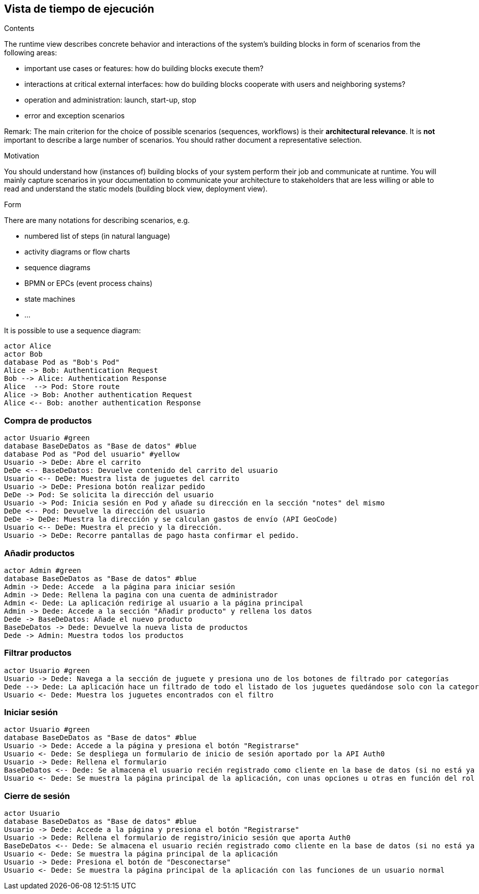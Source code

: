 [[section-runtime-view]]
== Vista de tiempo de ejecución


[role="arc42help"]
****
.Contents
The runtime view describes concrete behavior and interactions of the system’s building blocks in form of scenarios from the following areas:

* important use cases or features: how do building blocks execute them?
* interactions at critical external interfaces: how do building blocks cooperate with users and neighboring systems?
* operation and administration: launch, start-up, stop
* error and exception scenarios

Remark: The main criterion for the choice of possible scenarios (sequences, workflows) is their *architectural relevance*. It is *not* important to describe a large number of scenarios. You should rather document a representative selection.

.Motivation
You should understand how (instances of) building blocks of your system perform their job and communicate at runtime.
You will mainly capture scenarios in your documentation to communicate your architecture to stakeholders that are less willing or able to read and understand the static models (building block view, deployment view).

.Form
There are many notations for describing scenarios, e.g.

* numbered list of steps (in natural language)
* activity diagrams or flow charts
* sequence diagrams
* BPMN or EPCs (event process chains)
* state machines


* ...

It is possible to use a sequence diagram:

[plantuml,"Sequence diagram",png]
----
actor Alice
actor Bob
database Pod as "Bob's Pod"
Alice -> Bob: Authentication Request
Bob --> Alice: Authentication Response
Alice  --> Pod: Store route
Alice -> Bob: Another authentication Request
Alice <-- Bob: another authentication Response
----

****

=== Compra de productos
[plantuml,"ComprarProducto",png]
----
actor Usuario #green
database BaseDeDatos as "Base de datos" #blue
database Pod as "Pod del usuario" #yellow
Usuario -> DeDe: Abre el carrito
DeDe <-- BaseDeDatos: Devuelve contenido del carrito del usuario
Usuario <-- DeDe: Muestra lista de juguetes del carrito
Usuario -> DeDe: Presiona botón realizar pedido
DeDe -> Pod: Se solicita la dirección del usuario
Usuario -> Pod: Inicia sesión en Pod y añade su dirección en la sección "notes" del mismo
DeDe <-- Pod: Devuelve la dirección del usuario
DeDe -> DeDe: Muestra la dirección y se calculan gastos de envío (API GeoCode)
Usuario <-- DeDe: Muestra el precio y la dirección.
Usuario -> DeDe: Recorre pantallas de pago hasta confirmar el pedido.
----

=== Añadir productos
[plantuml,"AñadirProducto",png]
----
actor Admin #green
database BaseDeDatos as "Base de datos" #blue
Admin -> Dede: Accede  a la página para iniciar sesión
Admin -> Dede: Rellena la pagina con una cuenta de administrador
Admin <- Dede: La aplicación redirige al usuario a la página principal
Admin -> Dede: Accede a la sección "Añadir producto" y rellena los datos
Dede -> BaseDeDatos: Añade el nuevo producto
BaseDeDatos -> Dede: Devuelve la nueva lista de productos
Dede -> Admin: Muestra todos los productos
----

=== Filtrar productos
[plantuml,"FiltrarProducto",png]
----
actor Usuario #green
Usuario -> Dede: Navega a la sección de juguete y presiona uno de los botones de filtrado por categorías
Dede --> Dede: La aplicación hace un filtrado de todo el listado de los juguetes quedándose solo con la categoría especificada
Usuario <- Dede: Muestra los juguetes encontrados con el filtro
----

=== Iniciar sesión
[plantuml,"InicioSesion",png]
----
actor Usuario #green
database BaseDeDatos as "Base de datos" #blue
Usuario -> Dede: Accede a la página y presiona el botón "Registrarse"
Usuario <- Dede: Se despliega un formulario de inicio de sesión aportado por la API Auth0
Usuario -> Dede: Rellena el formulario
BaseDeDatos <-- Dede: Se almacena el usuario recién registrado como cliente en la base de datos (si no está ya almacenado)
Usuario <- Dede: Se muestra la página principal de la aplicación, con unas opciones u otras en función del rol del usuario (se usa el localStorage)
----

=== Cierre de sesión
[plantuml,"CierreSesión",png]
----
actor Usuario
database BaseDeDatos as "Base de datos" #blue
Usuario -> Dede: Accede a la página y presiona el botón "Registrarse"
Usuario -> Dede: Rellena el formulario de registro/inicio sesión que aporta Auth0
BaseDeDatos <-- Dede: Se almacena el usuario recién registrado como cliente en la base de datos (si no está ya almacenado)
Usuario <- Dede: Se muestra la página principal de la aplicación
Usuario -> Dede: Presiona el botón de "Desconectarse"
Usuario <- Dede: Se muestra la página principal de la aplicación con las funciones de un usuario normal
----